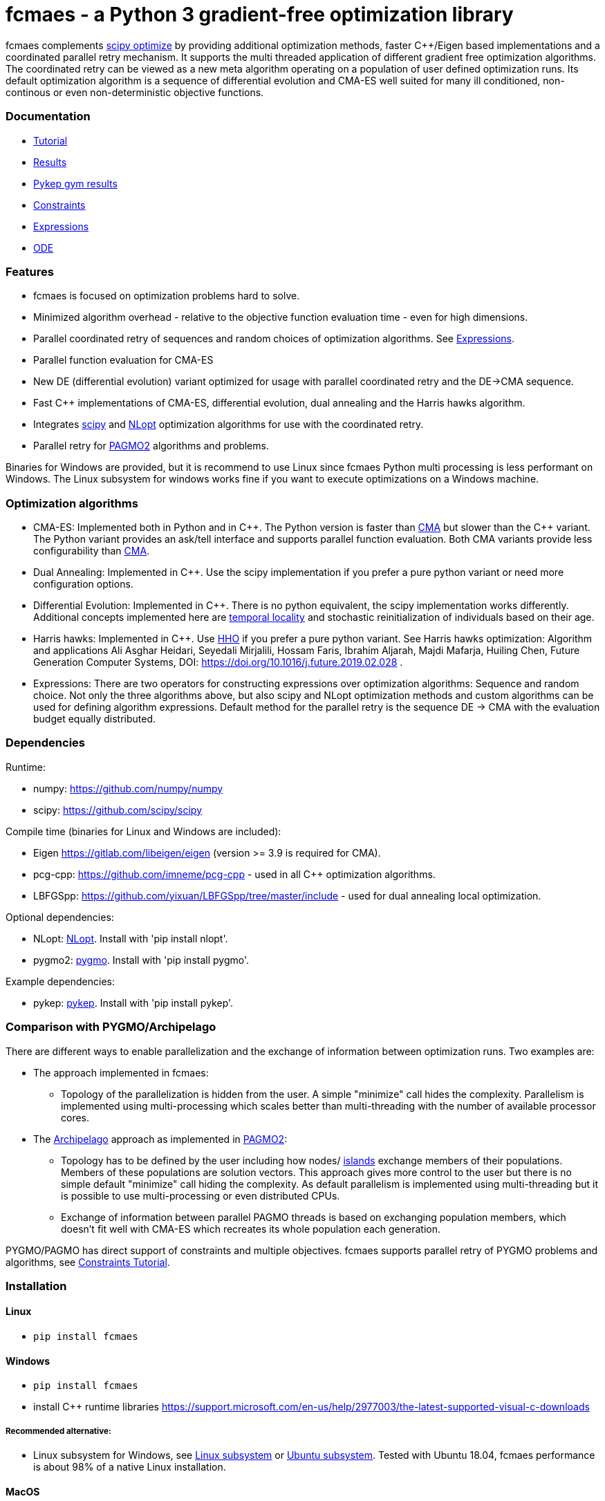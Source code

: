 :encoding: utf-8
:imagesdir: img
:cpp: C++

= fcmaes - a Python 3 gradient-free optimization library

fcmaes complements https://docs.scipy.org/doc/scipy/reference/optimize.html[scipy optimize] by providing 
additional optimization methods, faster {cpp}/Eigen based implementations and a coordinated parallel retry mechanism. 
It supports the multi threaded application of different gradient free optimization algorithms. The coordinated retry
can be viewed as a new meta algorithm operating on a population of user defined optimization runs. Its default
optimization algorithm is a sequence of differential evolution and CMA-ES well suited for many ill conditioned,
non-continous or even non-deterministic objective functions. 

=== Documentation

- https://github.com/dietmarwo/fast-cma-es/blob/master/Tutorial.adoc[Tutorial]
- https://github.com/dietmarwo/fast-cma-es/blob/master/Results.adoc[Results]
- https://github.com/dietmarwo/fast-cma-es/blob/master/PYKEP.adoc[Pykep gym results]
- https://github.com/dietmarwo/fast-cma-es/blob/master/Constraints.adoc[Constraints]
- https://github.com/dietmarwo/fast-cma-es/blob/master/Expressions.adoc[Expressions]
- https://github.com/dietmarwo/fast-cma-es/blob/master/ODE.adoc[ODE]

=== Features

- fcmaes is focused on optimization problems hard to solve.
- Minimized algorithm overhead - relative to the objective function evaluation time - even for high dimensions. 
- Parallel coordinated retry of sequences and random choices of optimization algorithms. See https://github.com/dietmarwo/fast-cma-es/blob/master/Expressions.adoc[Expressions].
- Parallel function evaluation for CMA-ES
- New DE (differential evolution) variant optimized for usage with parallel coordinated retry and the DE->CMA sequence.
- Fast C++ implementations of CMA-ES, differential evolution, dual annealing and the Harris hawks algorithm.
- Integrates https://docs.scipy.org/doc/scipy/reference/optimize.html[scipy] and https://nlopt.readthedocs.io/en/latest/NLopt_Algorithms/[NLopt] optimization algorithms for use with the coordinated retry.
- Parallel retry for https://esa.github.io/pagmo2/docs/cpp/cpp_docs.html#implemented-algorithms[PAGMO2] algorithms and problems. 

Binaries for Windows are provided, but it is recommend to use Linux since fcmaes Python multi processing is less performant on Windows. The Linux subsystem for windows works fine if you want to execute optimizations on a Windows machine. 

=== Optimization algorithms

- CMA-ES: Implemented both in Python and in {cpp}. The Python version is faster than
https://github.com/CMA-ES/pycma/tree/master/cma[CMA] but slower than the {cpp} variant. The Python variant provides an ask/tell interface and supports parallel function evaluation. Both CMA variants provide less configurability than https://github.com/CMA-ES/pycma/tree/master/cma[CMA].

- Dual Annealing: Implemented in {cpp}. Use the scipy implementation if you prefer a pure python variant or need more configuration options. 

- Differential Evolution: Implemented in {cpp}. There is no python equivalent, the scipy implementation 
works differently. Additional concepts implemented here are 
https://www.researchgate.net/publication/309179699_Differential_evolution_for_protein_folding_optimization_based_on_a_three-dimensional_AB_off-lattice_model[temporal locality] and stochastic reinitialization of individuals based on their age. 

- Harris hawks: Implemented in {cpp}. Use https://github.com/7ossam81/EvoloPy/blob/master/optimizers/HHO.py[HHO] if you prefer a pure python variant. See Harris hawks optimization: Algorithm and applications Ali Asghar Heidari, Seyedali Mirjalili, Hossam Faris, Ibrahim Aljarah, Majdi Mafarja, Huiling Chen, Future Generation Computer Systems,  DOI: https://doi.org/10.1016/j.future.2019.02.028 .

- Expressions: There are two operators for constructing expressions over optimization algorithms: Sequence and random choice.
Not only the three algorithms above, but also scipy and NLopt optimization methods and custom algorithms can be used for defining algorithm expressions. Default method for the parallel retry is the sequence DE -> CMA with the evaluation budget equally distributed. 

=== Dependencies

Runtime:

- numpy: https://github.com/numpy/numpy
- scipy: https://github.com/scipy/scipy

Compile time (binaries for Linux and Windows are included):

- Eigen https://gitlab.com/libeigen/eigen (version >= 3.9 is required for CMA).
- pcg-cpp: https://github.com/imneme/pcg-cpp - used in all {cpp} optimization algorithms.
- LBFGSpp: https://github.com/yixuan/LBFGSpp/tree/master/include - used for dual annealing local optimization.

Optional dependencies:

- NLopt: https://nlopt.readthedocs.io/en/latest/[NLopt]. Install with 'pip install nlopt'. 
- pygmo2: https://github.com/esa/pygmo2[pygmo]. Install with 'pip install pygmo'. 

Example dependencies:

- pykep: https://esa.github.io/pykep/[pykep]. Install with 'pip install pykep'. 

=== Comparison with PYGMO/Archipelago

There are different ways to enable parallelization and the exchange of information between optimization runs. Two examples are:

* The approach implemented in fcmaes:
- Topology of the parallelization is hidden from the user. A simple "minimize" call hides the complexity. Parallelism is implemented using multi-processing which scales better than
multi-threading with the number of available processor cores.  
* The https://esa.github.io/pagmo2/docs/cpp/archipelago.html[Archipelago] approach as implemented in https://esa.github.io/pagmo2/[PAGMO2]:
- Topology has to be defined by the user including how nodes/ https://esa.github.io/pagmo2/docs/cpp/island.html[islands] exchange members of their populations. Members of these
populations are solution vectors. This approach gives more control to the user but there is no simple default "minimize" call hiding the complexity. As default parallelism is implemented using multi-threading but it is possible to use multi-processing or even distributed CPUs.  
- Exchange of information between parallel PAGMO threads is based on exchanging population members, which doesn't fit well with CMA-ES which recreates its whole population each generation.  

PYGMO/PAGMO has direct support of constraints and multiple objectives. fcmaes supports parallel retry of PYGMO problems and algorithms, see https://github.com/dietmarwo/fast-cma-es/blob/master/Constraints.adoc[Constraints Tutorial].
 
=== Installation

==== Linux
 
* `pip install fcmaes`

==== Windows

* `pip install fcmaes`
* install {cpp} runtime libraries https://support.microsoft.com/en-us/help/2977003/the-latest-supported-visual-c-downloads

===== Recommended alternative:
* Linux subsystem for Windows, see
https://docs.microsoft.com/en-us/windows/wsl/install-win10[Linux subsystem] or
https://superuser.com/questions/1271682/is-there-a-way-of-installing-ubuntu-windows-subsystem-for-linux-on-win10-v170[Ubuntu subsystem].
Tested with Ubuntu 18.04, fcmaes performance is about 98% of a native Linux installation.

==== MacOS

* `pip install fcmaes`
* For using the {cpp} optimization algorithms: 
** adapt https://github.com/dietmarwo/fast-cma-es/blob/master/_fcmaescpp/CMakeLists.txt[CMakeLists.txt]
** compile https://github.com/dietmarwo/fast-cma-es/tree/master/_fcmaescpp[_fcmaescpp] 

=== Usage

Usage is similar to https://docs.scipy.org/doc/scipy/reference/generated/scipy.optimize.minimize.html[scipy.optimize.minimize].

[source,python]
----
from fcmaes import cmaes
ret = cmaes.minimize(fun, bounds, x0)
print (ret.x, ret.fun, ret.nfev)
----

fcmaes.cmaes.minimize cannot handle constraints and derivatives (jac, hess, hessp). If the initial guess x0 is undefined,
a feasible uniformly distributed random value is automatically generated. It is recommended to define
bounds, since CMA-ES uses them also for internal scaling. Additional parameters are

- `popsize` (default 31) - Size of the population used. Instead of increasing this parameter for hard problems, it is often better to use parallel retry instead. Reduce `popsize` for a narrower search if your budget is restricted.
- `input_sigma` (default 0.3) - The initial step size. Can be defined for each dimension separately. Both parallel retry mechanism
  set this parameter together with the initial guess automatically.   
- `is_parallel` (default False) - Calls the objective function for the whole population in parallel. Useful for costly 
  objective functions but is switched off when you use parallel retry.    
  
For the {cpp} variant use instead:

[source,python]
----
from fcmaes import cmaescpp
ret = cmaescpp.minimize(fun, bounds, x0)
----

Alternatively there is an ask/tell interface to interact with CMA-ES:

[source,python]
----
es = cmaes.Cmaes(bounds, x0)
for i in range(iterNum):
    xs = es.ask()
    ys = [fun(x) for x in xs]
    status = es.tell(ys)
    if status != 0:
        break 
----

Differential evolution (fcmaes.decpp), Dual Annealing (fcmaes.dacpp) and Harris hawks (fcmaes.hhcpp) provide similar interfaces. 
[source,python]
----
from fcmaes import decpp, dacpp
ret = decpp.minimize(fun, bounds)
ret = dacpp.minimize(fun, bounds, x0)
----

For simple parallel retry use:

[source,python]
----
from fcmaes.optimizer import logger
from fcmaes import retry
ret = retry.minimize(fun, bounds, logger=logger())
----

For coordinated parallel retry use:

[source,python]
----
from fcmaes.optimizer import logger
from fcmaes import advretry
ret = advretry.minimize(fun, bounds, logger=logger())
----

Parallel retry does not support initial quess `x0` and initial step size `input_sigma` parameters because it
uses generated guesses and step size values. Use parameter `logger` to specify the 
log output, default is no logging. Use 
`fcmaes.optimizer import logger` to log both into a file and to stdout. 
Check the https://github.com/dietmarwo/fast-cma-es/blob/master/Tutorial.adoc[Tutorial] for more details. 
It is possible to use other optimization methods with parallel retry, see
https://github.com/dietmarwo/fast-cma-es/blob/master/fcmaes/examples.py[examples.py],
https://github.com/dietmarwo/fast-cma-es/blob/master/fcmaes/advexamples.py[advexamples.py] and
https://github.com/dietmarwo/fast-cma-es/blob/master/fcmaes/optimizer.py[optimizer.py] 

=== Performance

On a single AMD 3950x CPU using https://repo.anaconda.com/archive/Anaconda3-2019.10-Linux-x86_64.sh[Anaconda 2019.10]
for Linux the parallel coordinated retry mechanism 
solves ESAs 26-dimensional https://www.esa.int/gsp/ACT/projects/gtop/messenger_full/[Messenger full] problem
in about 2 hours on average. The Messenger full benchmark models a
multi-gravity assist interplanetary space mission from Earth to Mercury. In 2009 the first good solution (6.9 km/s)
was submitted. It took more than five years to reach 1.959 km/s and three more years until 2017 to find the optimum 
http://www.midaco-solver.com/index.php/component/content/article?id=208[1.958 km/s]. The picture below shows the
progress of the whole science community since 2009:

image::Fsc.png[]  

The following picture shows 173 retry runs, each about 1 hour. 

image::mf3.6000.png[]  

91 out of these 173 runs produced a result better than 2 km/s:

image::mf3.2000.png[] 

69, more than a third reached the absolute minimum at 1.958 km/s. 

image::mf3.1959.png[] 

Using fcmaes with parallel retry performs > 800000 messenger_full evaluations per second
on an AMD 3950x processor. This outperforms both the official
https://github.com/CMA-ES/pycma[CMA-ES] implementation and scipy differential evolution.

=== How to read the log output of the parallel retry
The log output of the parallel retry contains the following rows:

===== Simple retry

- time (in sec)
- evaluations / sec
- number of retries - optimization runs
- total number of evaluations in all retries
- best value found so far
- mean of the values found by the retries below the defined threshold
- standard deviation of the values found by the retries below the defined threshold
- list of the best 20 function values in the retry store
- best solution (x-vector) found so far

Mean and standard deviation would be misleading when using advanced retry, because
of the retries initiated by crossover. Therefore the rows of the
log output differ slightly:
 
===== Advanced coordinated retry

- time (in sec)
- evaluations / sec
- number of retries - optimization runs
- total number of evaluations in all retries
- best value found so far
- worst value in the retry store
- number of entries in the retry store
- list of the best 20 function values in the retry store
- best solution (x-vector) found so far
